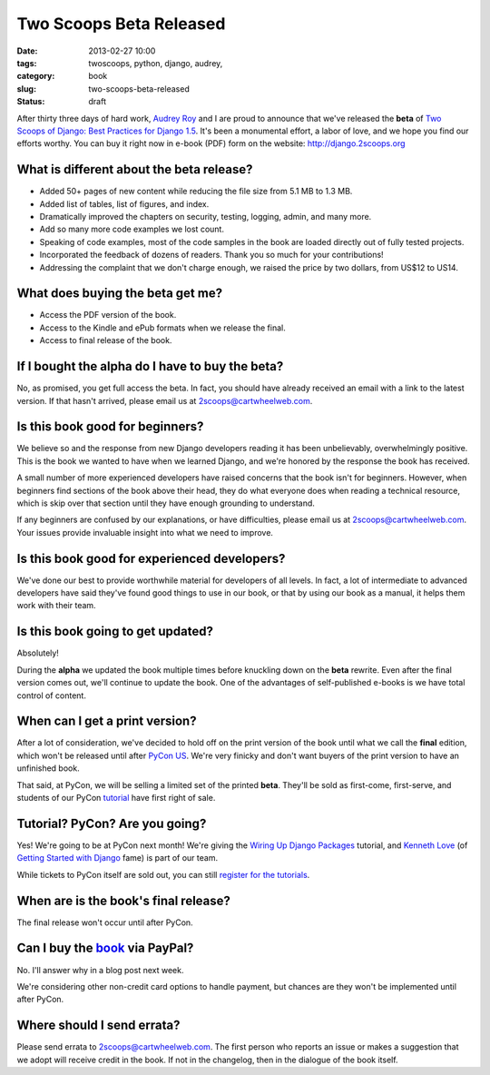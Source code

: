 ========================
Two Scoops Beta Released
========================

:date: 2013-02-27 10:00
:tags: twoscoops, python, django, audrey, 
:category: book
:slug: two-scoops-beta-released
:status: draft

.. image:: https://s3.amazonaws.com/twoscoops/img/tsd-cover.png
   :name: Two Scoops of Django
   :align: center
   :target: http://django.2scoops.org/

After thirty three days of hard work, `Audrey Roy`_ and I are proud to announce that we've released the **beta** of `Two Scoops of Django: Best Practices for Django 1.5`_. It's been a monumental effort, a labor of love, and we hope you find our efforts worthy. You can buy it right now in e-book (PDF) form on the website: http://django.2scoops.org



What is different about the beta release?
=========================================

* Added 50+ pages of new content while reducing the file size from 5.1 MB to 1.3 MB.
* Added list of tables, list of figures, and index.
* Dramatically improved the chapters on security, testing, logging, admin, and many more.
* Add so many more code examples we lost count.
* Speaking of code examples, most of the code samples in the book are loaded directly out of fully tested projects.
* Incorporated the feedback of dozens of readers. Thank you so much for your contributions!
* Addressing the complaint that we don't charge enough, we raised the price by two dollars, from US$12 to US14. 

What does buying the beta get me?
=================================

* Access the PDF version of the book.
* Access to the Kindle and ePub formats when we release the final.
* Access to final release of the book.

If I bought the alpha do I have to buy the beta?
=================================================

No, as promised, you get full access the beta. In fact, you should have already received an email with a link to the latest version. If that hasn't arrived, please email us at 2scoops@cartwheelweb.com.

Is this book good for beginners?
================================

We believe so and the response from new Django developers reading it has been unbelievably, overwhelmingly positive. This is the book we wanted to have when we learned Django, and we're honored by the response the book has received. 

A small number of more experienced developers have raised concerns that the book isn't for beginners. However, when beginners find sections of the book above their head, they do what everyone does when reading a technical resource, which is skip over that section until they have enough grounding to understand.

If any beginners are confused by our explanations, or have difficulties, please email us at 2scoops@cartwheelweb.com. Your issues provide invaluable insight into what we need to improve.

Is this book good for experienced developers?
===========================================================

We've done our best to provide worthwhile material for developers of all levels. In fact, a lot of intermediate to advanced developers have said they've found good things to use in our book, or that by using our book as a manual, it helps them work with their team.

Is this book going to get updated?
==================================

Absolutely!

During the **alpha** we updated the book multiple times before knuckling down on the **beta** rewrite. Even after the final version comes out, we'll continue to update the book. One of the advantages of self-published e-books is we have total control of content. 

When can I get a print version?
===============================

After a lot of consideration, we've decided to hold off on the print version of the book until what we call the **final** edition, which won't be released until after `PyCon US`_. We're very finicky and don't want buyers of the print version to have an unfinished book.

That said, at PyCon, we will be selling a limited set of the printed **beta**. They'll be sold as first-come, first-serve, and students of our PyCon tutorial_ have first right of sale.

Tutorial? PyCon? Are you going?
===============================

Yes! We're going to be at PyCon next month!  We're giving the `Wiring Up Django Packages`_ tutorial, and `Kenneth Love`_ (of `Getting Started with Django`_ fame) is part of our team. 

While tickets to PyCon itself are sold out, you can still `register for the tutorials`_.

When are is the book's final release?
=====================================

The final release won't occur until after PyCon. 

Can I buy the book_ via PayPal?
===============================

No. I'll answer why in a blog post next week.

We're considering other non-credit card options to handle payment, but chances are they won't be implemented until after PyCon.

Where should I send errata?
===========================

Please send errata to 2scoops@cartwheelweb.com. The first person who reports an issue or makes a suggestion that we adopt will receive credit in the book. If not in the changelog, then in the dialogue of the book itself.



.. _`DjangoCon Europe 2013`: http://2013.djangocon.eu/
.. _`DjangoCon Europe 2012`: http://2012.djangocon.eu/


.. _tutorial: https://us.pycon.org/2013/schedule/presentation/11/
.. _`PyCon US`: https://us.pycon.org/2013/

.. _tutorials: https://us.pycon.org/2013/registration/register/
.. _LaTeX: http://www.latex-project.org/
.. _book: http://django.2scoops.org
.. _`Two Scoops of Django: Best Practices for Django 1.5`: http://django.2scoops.org
.. _`Audrey Roy`: http://audreymroy.com
.. _`Kenneth Love`: http://brack3t.com/
.. _`Getting Started with Django`: http://gettingstartedwithdjango.com/
.. _`Wiring Up Django Packages`: https://us.pycon.org/2013/schedule/presentation/11/
.. _`register for the tutorials`: https://us.pycon.org/2013/registration/register/
